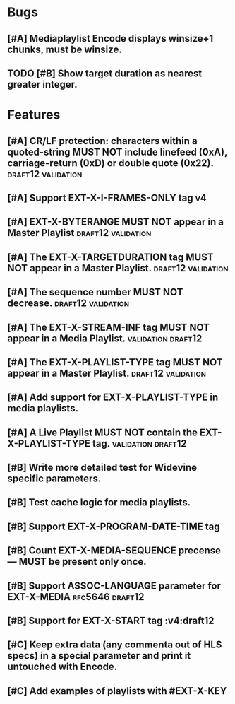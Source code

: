 * Bugs
** [#A] Mediaplaylist Encode displays winsize+1 chunks, must be winsize.
** TODO [#B] Show target duration as nearest greater integer.
* Features
** [#A] CR/LF protection: characters within a quoted-string MUST NOT include linefeed (0xA), carriage-return (0xD) or double quote (0x22). :draft12:validation:
** [#A] Support EXT-X-I-FRAMES-ONLY tag																	 :v4:
** [#A] EXT-X-BYTERANGE MUST NOT appear in a Master Playlist :draft12:validation:
** [#A] The EXT-X-TARGETDURATION tag MUST NOT appear in a Master Playlist. :draft12:validation:
** [#A] The sequence number MUST NOT decrease.	 :draft12:validation:
** [#A] The EXT-X-STREAM-INF tag MUST NOT appear in a Media Playlist. :validation:draft12:
** [#A] The EXT-X-PLAYLIST-TYPE tag MUST NOT appear in a Master Playlist. :draft12:validation:
** [#A] Add support for EXT-X-PLAYLIST-TYPE in media playlists.
** [#A] A Live Playlist MUST NOT contain the EXT-X-PLAYLIST-TYPE tag. :validation:draft12:
** [#B] Write more detailed test for Widevine specific parameters.
** [#B] Test cache logic for media playlists.
** [#B] Support EXT-X-PROGRAM-DATE-TIME tag
** [#B] Count EXT-X-MEDIA-SEQUENCE precense — MUST be present only once.
** [#B] Support ASSOC-LANGUAGE parameter for EXT-X-MEDIA :rfc5646:draft12:
** [#B] Support for EXT-X-START tag											 :v4:draft12
** [#C] Keep extra data (any commenta out of HLS specs) in a special parameter and print it untouched with Encode.
** [#C] Add examples of playlists with #EXT-X-KEY
